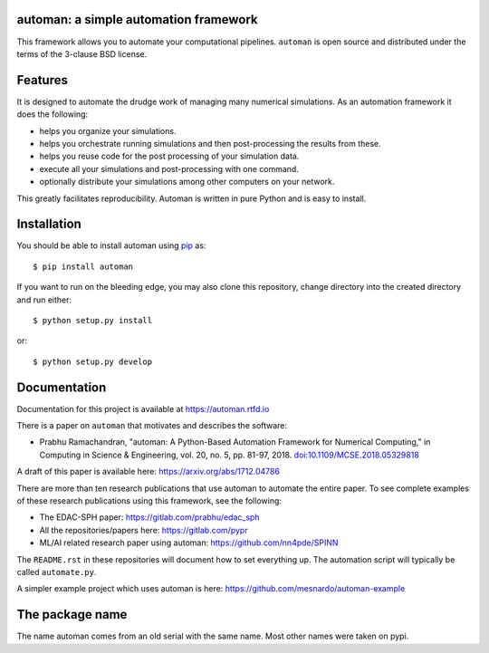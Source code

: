 automan: a simple automation framework
--------------------------------------

|CI Status|  |Coverage Status|  |Documentation Status|

.. |CI Status| image:: https://github.com/pypr/automan/actions/workflows/tests.yml/badge.svg
  :target: https://github.com/pypr/automan/actions

.. |Coverage Status| image:: https://codecov.io/gh/pypr/automan/branch/main/graph/badge.svg
  :target: https://codecov.io/gh/pypr/automan

.. |Documentation Status| image:: https://readthedocs.org/projects/automan/badge/?version=latest
  :target: https://automan.readthedocs.io/en/latest/?badge=latest


This framework allows you to automate your computational pipelines.
``automan`` is open source and distributed under the terms of the 3-clause BSD
license.

Features
--------

It is designed to automate the drudge work of managing many numerical
simulations. As an automation framework it does the following:

- helps you organize your simulations.
- helps you orchestrate running simulations and then post-processing the
  results from these.
- helps you reuse code for the post processing of your simulation data.
- execute all your simulations and post-processing with one command.
- optionally distribute your simulations among other computers on your
  network.

This greatly facilitates reproducibility. Automan is written in pure Python
and is easy to install.


Installation
-------------

You should be able to install automan using pip_ as::

  $ pip install automan

If you want to run on the bleeding edge, you may also clone this repository,
change directory into the created directory and run either::

  $ python setup.py install

or::

  $ python setup.py develop


.. _pip: https://pip.pypa.io/en/stable/


Documentation
-------------

Documentation for this project is available at https://automan.rtfd.io

There is a paper on ``automan`` that motivates and describes the software:

- Prabhu Ramachandran, "automan: A Python-Based Automation Framework for
  Numerical Computing," in Computing in Science & Engineering, vol. 20, no. 5,
  pp. 81-97, 2018. `doi:10.1109/MCSE.2018.05329818
  <http://doi.ieeecomputersociety.org/10.1109/MCSE.2018.05329818>`_

A draft of this paper is available here: https://arxiv.org/abs/1712.04786

There are more than ten research publications that use automan to automate the
entire paper. To see complete examples of these research publications using
this framework, see the following:

- The EDAC-SPH paper: https://gitlab.com/prabhu/edac_sph
- All the repositories/papers here: https://gitlab.com/pypr
- ML/AI related research paper using automan: https://github.com/nn4pde/SPINN

The ``README.rst`` in these repositories will document how to set everything
up. The automation script will typically be called ``automate.py``.

A simpler example project which uses automan is here:
https://github.com/mesnardo/automan-example



The package name
----------------

The name automan comes from an old serial with the same name.  Most
other names were taken on pypi.
